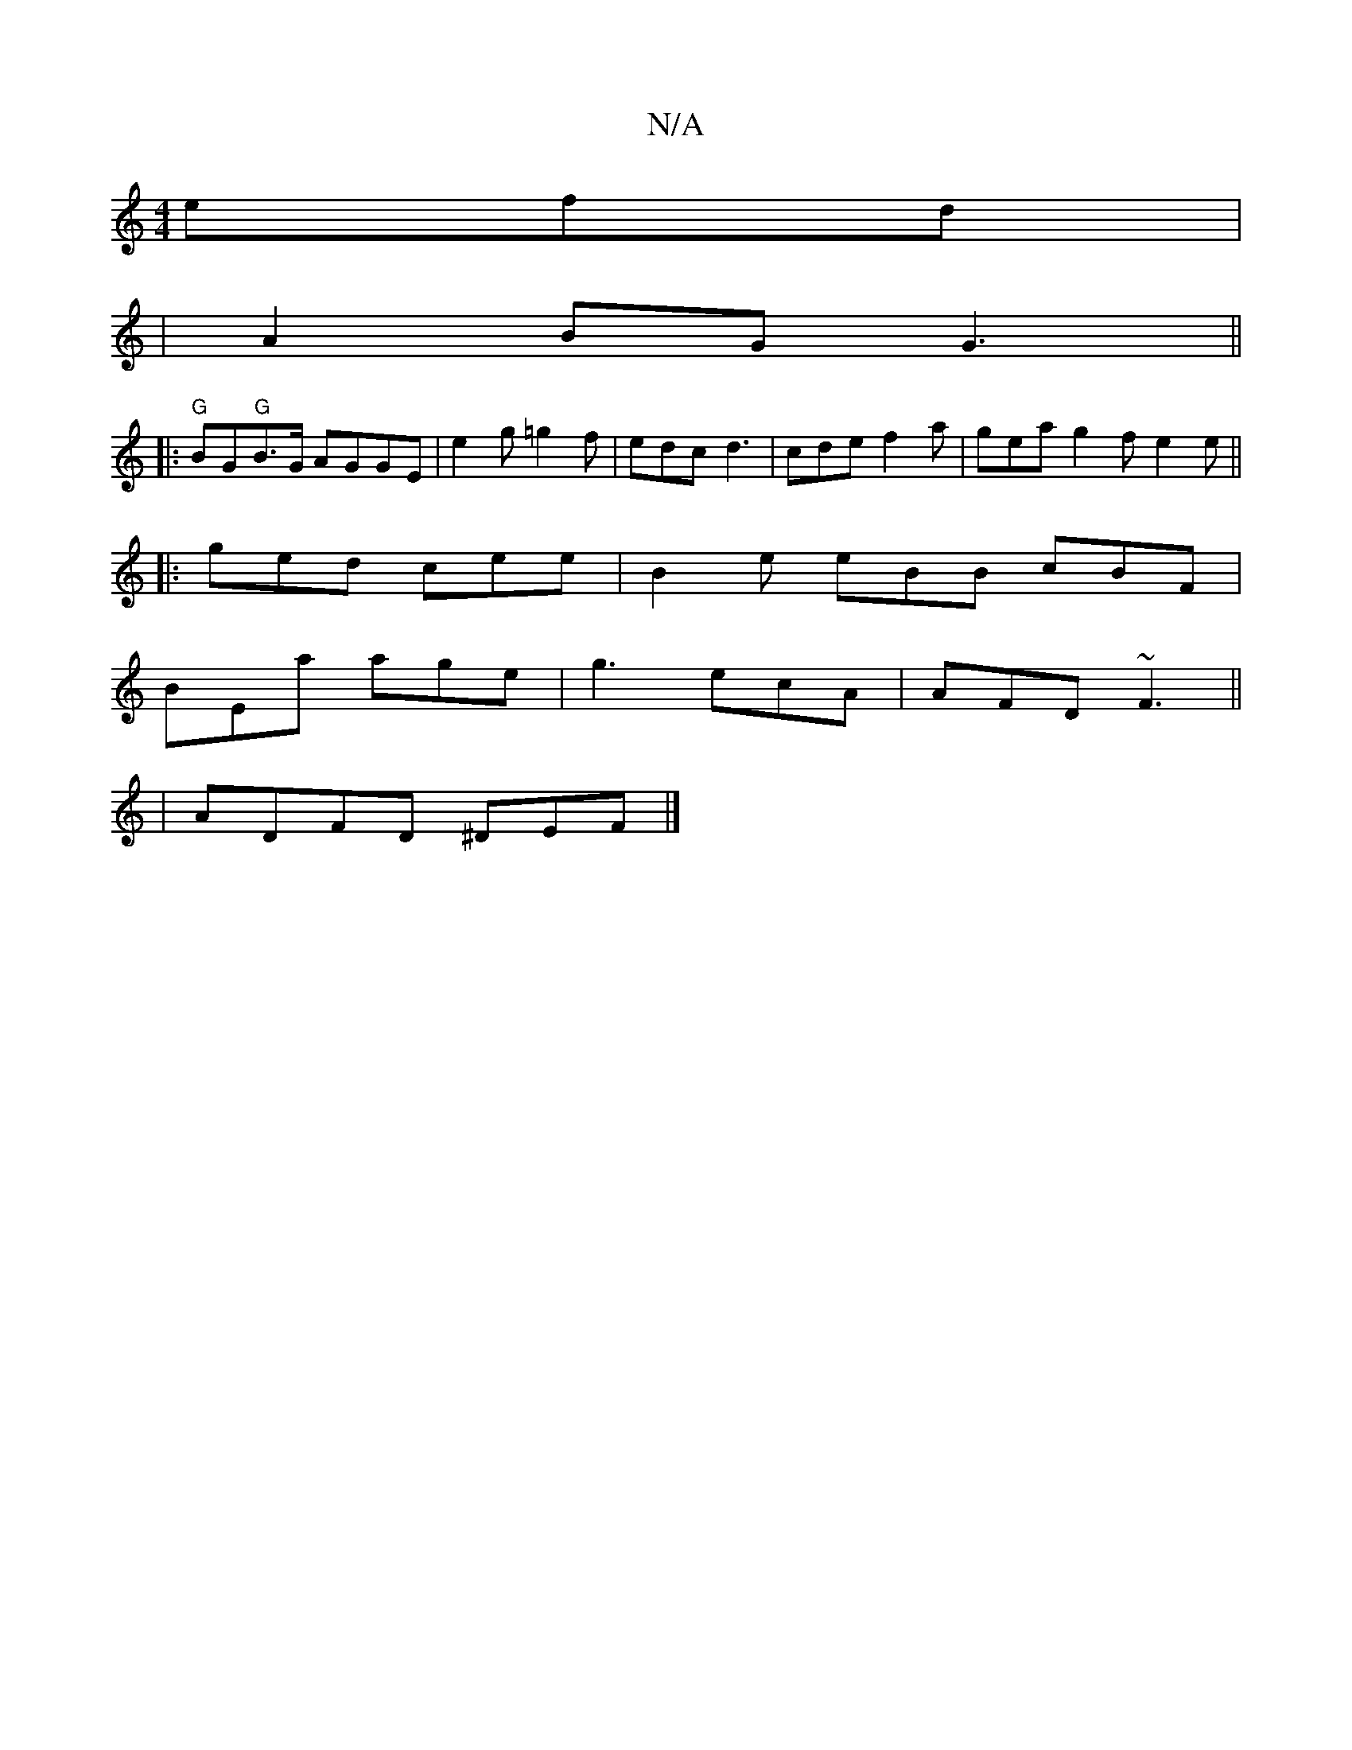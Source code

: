 X:1
T:N/A
M:4/4
R:N/A
K:Cmajor
 efd|
|A2 BG G3||
|:"G"BG"G"B>G AGGE|{3}e2 g =g2 f | edc d3 | cde f2a | gea g2 f e2e ||
|:ged cee|B2e eBB cBF|
BEa age|g3 ecA|AFD ~F3||
|ADFD ^DEF|]

f|a/e/fe age | gce dBG | ABG FEB |1 ~A3 cE/E/F | E
